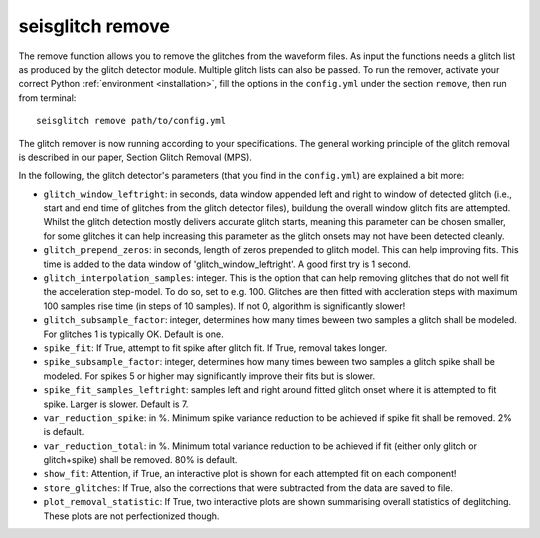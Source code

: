 .. _remove:

seisglitch remove
=================

The remove function allows you to remove the glitches from the waveform files. 
As input the functions needs a glitch list as produced by the glitch detector module. 
Multiple glitch lists can also be passed.
To run the remover, activate your correct Python :ref:`environment <installation>`, fill the options
in the ``config.yml`` under the section ``remove``, then run from terminal:
::

    seisglitch remove path/to/config.yml

The glitch remover is now running according to your specifications.
The general working principle of the glitch removal is described in our paper, Section Glitch Removal (MPS).

In the following, the glitch detector's parameters (that you find in the ``config.yml``) are explained 
a bit more:


* ``glitch_window_leftright``: in seconds, data window appended left and right to window of detected glitch (i.e., start and end time of glitches from the glitch detector files), buildung the overall window glitch fits are attempted. Whilst the glitch detection mostly delivers accurate glitch starts, meaning this parameter can be chosen smaller, for some glitches it can help increasing this parameter as the glitch onsets may not have been detected cleanly. 
* ``glitch_prepend_zeros``: in seconds, length of zeros prepended to glitch model. This can help improving fits. This time is added to the data window of 'glitch_window_leftright'. A good first try is 1 second.
* ``glitch_interpolation_samples``: integer. This is the option that can help removing glitches that do not well fit the acceleration step-model. To do so, set to e.g. 100. Glitches are then fitted with accleration steps with maximum 100 samples rise time (in steps of 10 samples). If not 0, algorithm is significantly slower! 
* ``glitch_subsample_factor``: integer, determines how many times beween two samples a glitch shall be modeled. For glitches 1 is typically OK. Default is one.
* ``spike_fit``: If True, attempt to fit spike after glitch fit. If True, removal takes longer.
* ``spike_subsample_factor``: integer, determines how many times beween two samples a glitch spike shall be modeled. For spikes 5 or higher may significantly improve their fits but is slower.
* ``spike_fit_samples_leftright``: samples left and right around fitted glitch onset where it is attempted to fit spike. Larger is slower. Default is 7.
* ``var_reduction_spike``: in %. Minimum spike variance reduction to be achieved if spike fit shall be removed. 2% is default.
* ``var_reduction_total``: in %. Minimum total variance reduction to be achieved if fit (either only glitch or glitch+spike) shall be removed. 80% is default.
* ``show_fit``: Attention, if True, an interactive plot is shown for each attempted fit on each component!
* ``store_glitches``: If True, also the corrections that were subtracted from the data are saved to file.
* ``plot_removal_statistic``: If True, two interactive plots are shown summarising overall statistics of deglitching. These plots are not perfectionized though.